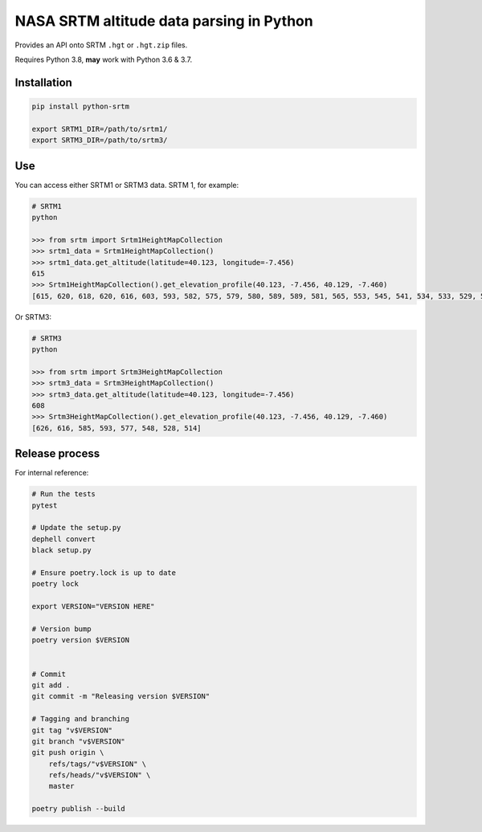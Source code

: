 
NASA SRTM altitude data parsing in Python
=========================================

Provides an API onto SRTM ``.hgt`` or ``.hgt.zip`` files.

Requires Python 3.8, **may** work with Python 3.6 & 3.7.

Installation
------------

.. code-block::

   pip install python-srtm

   export SRTM1_DIR=/path/to/srtm1/
   export SRTM3_DIR=/path/to/srtm3/

Use
---

You can access either SRTM1 or SRTM3 data. SRTM 1, for example:

.. code-block:: python

   # SRTM1
   python

   >>> from srtm import Srtm1HeightMapCollection
   >>> srtm1_data = Srtm1HeightMapCollection()
   >>> srtm1_data.get_altitude(latitude=40.123, longitude=-7.456)
   615
   >>> Srtm1HeightMapCollection().get_elevation_profile(40.123, -7.456, 40.129, -7.460)
   [615, 620, 618, 620, 616, 603, 593, 582, 575, 579, 580, 589, 589, 581, 565, 553, 545, 541, 534, 533, 529, 520, 514]

Or SRTM3:

.. code-block:: python

   # SRTM3
   python

   >>> from srtm import Srtm3HeightMapCollection
   >>> srtm3_data = Srtm3HeightMapCollection()
   >>> srtm3_data.get_altitude(latitude=40.123, longitude=-7.456)
   608
   >>> Srtm3HeightMapCollection().get_elevation_profile(40.123, -7.456, 40.129, -7.460)
   [626, 616, 585, 593, 577, 548, 528, 514]

Release process
---------------

For internal reference:

.. code-block::

   # Run the tests
   pytest

   # Update the setup.py
   dephell convert
   black setup.py

   # Ensure poetry.lock is up to date
   poetry lock

   export VERSION="VERSION HERE"

   # Version bump
   poetry version $VERSION


   # Commit
   git add .
   git commit -m "Releasing version $VERSION"

   # Tagging and branching
   git tag "v$VERSION"
   git branch "v$VERSION"
   git push origin \
       refs/tags/"v$VERSION" \
       refs/heads/"v$VERSION" \
       master

   poetry publish --build
